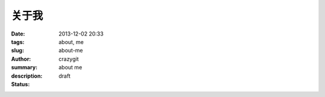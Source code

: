 关于我
##############

:date: 2013-12-02 20:33
:tags: about, me
:slug: about-me
:author: crazygit
:summary: about me
:description:
:status: draft
